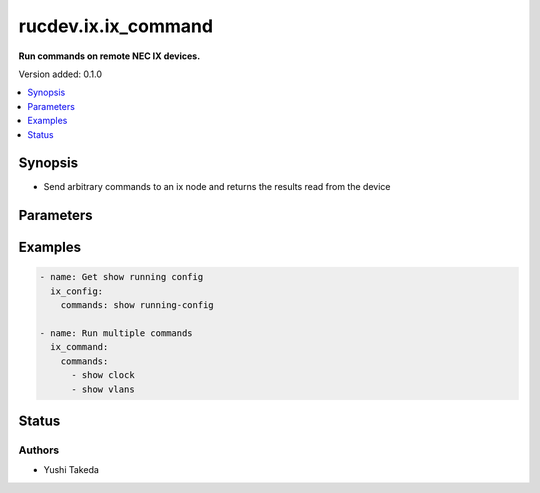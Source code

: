 .. _rucdev.ix.ix_command_module:


********************
rucdev.ix.ix_command
********************

**Run commands on remote NEC IX devices.**


Version added: 0.1.0

.. contents::
   :local:
   :depth: 1


Synopsis
--------
- Send arbitrary commands to an ix node and returns the results read from the device




Parameters
----------

.. raw:: html

    <table  border=0 cellpadding=0 class="documentation-table">
        <tr>
            <th colspan="1">Parameter</th>
            <th>Choices/<font color="blue">Defaults</font></th>
            <th width="100%">Comments</th>
        </tr>
            <tr>
                <td colspan="1">
                    <div class="ansibleOptionAnchor" id="parameter-"></div>
                    <b>commands</b>
                    <a class="ansibleOptionLink" href="#parameter-" title="Permalink to this option"></a>
                    <div style="font-size: small">
                        <span style="color: purple">list</span>
                         / <span style="color: purple">elements=raw</span>
                         / <span style="color: red">required</span>
                    </div>
                </td>
                <td>
                </td>
                <td>
                        <div></div>
                </td>
            </tr>
    </table>
    <br/>




Examples
--------

.. code-block:: yaml

    - name: Get show running config
      ix_config:
        commands: show running-config

    - name: Run multiple commands
      ix_command:
        commands:
          - show clock
          - show vlans




Status
------


Authors
~~~~~~~

- Yushi Takeda

